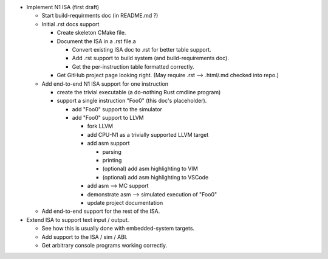 * Implement N1 ISA (first draft)

  * Start build-requirments doc (in README.md ?)
  * Initial .rst docs support

    * Create skeleton CMake file.
    * Document the ISA in a .rst file.a

      * Convert existing ISA doc to .rst for better table support.
      * Add .rst support to build system (and build-requirements doc).
      * Get the per-instruction table formatted correctly.

    * Get GitHub project page looking right. (May require .rst --> .html/.md checked into repo.)

  * Add end-to-end N1 ISA support for one instruction

    * create the trivial executable (a do-nothing Rust cmdline program)

    * support a single instruction "Foo0" (this doc's placeholder).

      * add "Foo0" support to the simulator
      * add "Foo0" support to LLVM

        * fork LLVM
        * add CPU-N1 as a trivially supported LLVM target
        * add asm support

          * parsing
          * printing
          * (optional) add asm highlighting to VIM
          * (optional) add asm highlighting to VSCode

        * add asm --> MC support
        * demonstrate asm --> simulated execution of "Foo0"
        * update project documentation

  * Add end-to-end support for the rest of the ISA.

* Extend ISA to support text input / output.

  * See how this is usually done with embedded-system targets.
  * Add support to the ISA / sim / ABI.
  * Get arbitrary console programs working correctly.

